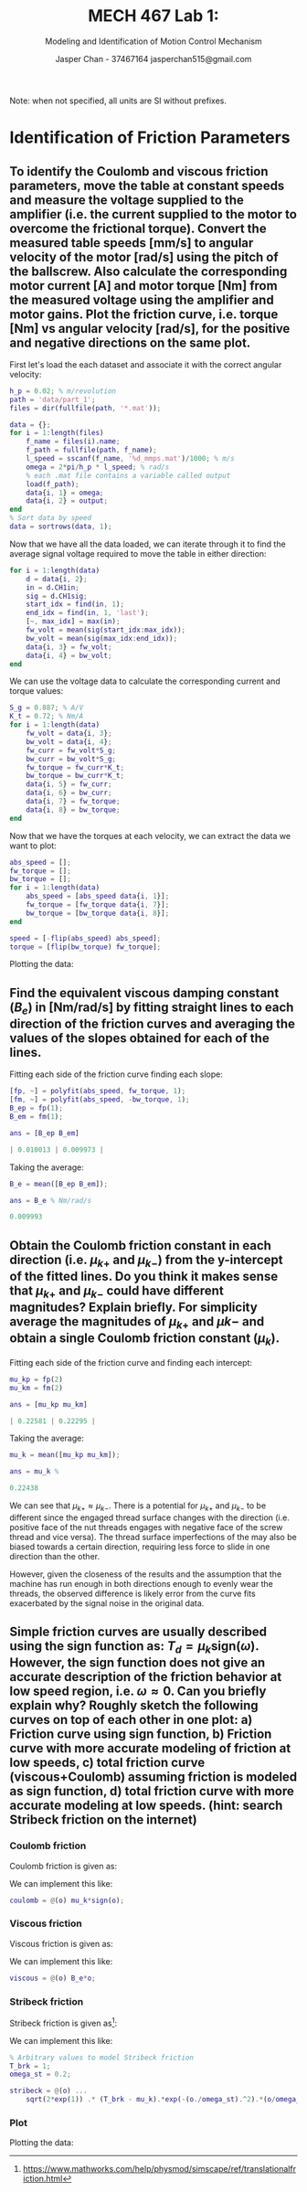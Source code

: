 #+TITLE: MECH 467 Lab 1:
#+AUTHOR: Jasper Chan - 37467164 @@latex:\\@@ jasperchan515@gmail.com
#+SUBTITLE: Modeling and Identification of Motion Control Mechanism

#+OPTIONS: title:nil toc:nil

#+LATEX_HEADER: \definecolor{bg}{rgb}{0.95,0.95,0.95}
#+LATEX_HEADER: \setminted{frame=single,bgcolor=bg,samepage=true}
#+LATEX_HEADER: \setlength{\parindent}{0pt}
#+LATEX_HEADER: \usepackage{float}
#+LATEX_HEADER: \usepackage{svg}
#+LATEX_HEADER: \usepackage{cancel}

#+BEGIN_EXPORT latex
\makeatletter
\begin{titlepage}
\begin{center}
\vspace*{2in}
{\Large \@title \par}
\vspace{1in}
{\Large \@author \par}
\vspace{3in}
{\large \@date}
\end{center}
\end{titlepage}
\makeatother
#+END_EXPORT

#+BEGIN_EXPORT latex
\begin{abstract}
asdf here is an abstractllolololo
\end{abstract}
#+END_EXPORT

Note: when not specified, all units are SI without prefixes.
* Identification of Friction Parameters
** To identify the Coulomb and viscous friction parameters, move the table at constant speeds and measure the voltage supplied to the amplifier (i.e. the current supplied to the motor to overcome the frictional torque). Convert the measured table speeds [mm/s] to angular velocity of the motor [rad/s] using the pitch of the ballscrew. Also calculate the corresponding motor current [A] and motor torque [Nm] from the measured voltage using the amplifier and motor gains. Plot the friction curve, i.e. torque [Nm] vs angular velocity [rad/s], for the positive and negative directions on the same plot.
First let's load the each dataset and associate it with the correct angular velocity:
#+begin_src matlab :session :exports both :results none
h_p = 0.02; % m/revolution
path = 'data/part_1';
files = dir(fullfile(path, '*.mat'));

data = {};
for i = 1:length(files)
    f_name = files(i).name;
    f_path = fullfile(path, f_name);
    l_speed = sscanf(f_name, '%d_mmps.mat')/1000; % m/s
    omega = 2*pi/h_p * l_speed; % rad/s
    % each .mat file contains a variable called output
    load(f_path); 
    data{i, 1} = omega;
    data{i, 2} = output;
end
% Sort data by speed
data = sortrows(data, 1);
#+end_src

Now that we have all the data loaded, we can iterate through it to find the average signal voltage required to move the table in either direction:
#+begin_src matlab :session :exports both :results none
for i = 1:length(data)
    d = data{i, 2};
    in = d.CH1in;
    sig = d.CH1sig;
    start_idx = find(in, 1);
    end_idx = find(in, 1, 'last');
    [~, max_idx] = max(in);
    fw_volt = mean(sig(start_idx:max_idx));
    bw_volt = mean(sig(max_idx:end_idx));
    data{i, 3} = fw_volt;
    data{i, 4} = bw_volt;
end
#+end_src

We can use the voltage data to calculate the corresponding current and torque values:
#+begin_src matlab :session :exports both :results none
S_g = 0.887; % A/V
K_t = 0.72; % Nm/A
for i = 1:length(data)
    fw_volt = data{i, 3};
    bw_volt = data{i, 4};
    fw_curr = fw_volt*S_g;
    bw_curr = bw_volt*S_g;
    fw_torque = fw_curr*K_t;
    bw_torque = bw_curr*K_t;
    data{i, 5} = fw_curr;
    data{i, 6} = bw_curr;
    data{i, 7} = fw_torque;
    data{i, 8} = bw_torque;
end
#+end_src

Now that we have the torques at each velocity, we can extract the data we want to plot:
#+begin_src matlab :session :exports code :results none
abs_speed = [];
fw_torque = [];
bw_torque = [];
for i = 1:length(data)
    abs_speed = [abs_speed data{i, 1}];
    fw_torque = [fw_torque data{i, 7}];
    bw_torque = [bw_torque data{i, 8}];
end

speed = [-flip(abs_speed) abs_speed];
torque = [flip(bw_torque) fw_torque];
#+end_src

Plotting the data:
#+begin_src matlab :session :exports results :results file
f_name = 'fric1.svg';
f = figure('visible', 'off');
scatter(speed, torque);
zero_line = refline(0,0);
zero_line.Color = 'k';
zero_line.LineStyle = '--';
title('Friction plot');
ylabel('Torque (Nm)');
xlabel('Angular Velocity (rad/s)');

saveas(f, f_name);
ans = f_name
#+end_src

#+RESULTS:
[[file:fric1.svg]]
** Find the equivalent viscous damping constant ($B_e$) in [Nm/rad/s] by fitting straight lines to each direction of the friction curves and averaging the values of the slopes obtained for each of the lines.
Fitting each side of the friction curve finding each slope:
#+begin_src matlab :session :exports both :results code
[fp, ~] = polyfit(abs_speed, fw_torque, 1);
[fm, ~] = polyfit(abs_speed, -bw_torque, 1);
B_ep = fp(1);
B_em = fm(1);

ans = [B_ep B_em]
#+end_src

#+RESULTS:
#+begin_src matlab
| 0.010013 | 0.009973 |
#+end_src

Taking the average:
#+begin_src matlab :session :exports both :results code
B_e = mean([B_ep B_em]);

ans = B_e % Nm/rad/s
#+end_src

#+RESULTS:
#+begin_src matlab
0.009993
#+end_src
** Obtain the Coulomb friction constant in each direction (i.e. $\mu_{k+}$ and $\mu_{k-}$) from the y-intercept of the fitted lines. Do you think it makes sense that $\mu_{k+}$ and $\mu_{k-}$ could have different magnitudes? Explain briefly. For simplicity average the magnitudes of $\mu_{k+}$ and $\mu{k-}$ and obtain a single Coulomb friction constant ($\mu_k$).
Fitting each side of the friction curve and finding each intercept:
#+begin_src matlab :session :exports both :results code
mu_kp = fp(2)
mu_km = fm(2)

ans = [mu_kp mu_km]
#+end_src

#+RESULTS:
#+begin_src matlab
| 0.22581 | 0.22295 |
#+end_src

Taking the average:
#+begin_src matlab :session :exports both :results code
mu_k = mean([mu_kp mu_km]);

ans = mu_k % 
#+end_src

#+RESULTS:
#+begin_src matlab
0.22438
#+end_src

We can see that $\mu_{k+} \approx \mu_{k-}$.
There is a potential for $\mu_{k+}$ and $\mu_{k-}$ to be different since the engaged thread surface changes with the direction (i.e. positive face of the nut threads engages with negative face of the screw thread and vice versa).
The thread surface imperfections of the may also be biased towards a certain direction, requiring less force to slide in one direction than the other.

However, given the closeness of the results and the assumption that the machine has run enough in both directions enough to evenly wear the threads, the observed difference is likely error from the curve fits exacerbated by the signal noise in the original data.

** Simple friction curves are usually described using the sign function as: $T_d = \mu_k \text{sign}(\omega)$. However, the sign function does not give an accurate description of the friction behavior at low speed region, i.e. $\omega \approx 0$. Can you briefly explain why? Roughly sketch the following curves on top of each other in one plot: a) Friction curve using sign function, b) Friction curve with more accurate modeling of friction at low speeds, c) total friction curve (viscous+Coulomb) assuming friction is modeled as sign function, d) total friction curve with more accurate modeling at low speeds. (hint: search Stribeck friction on the internet)
*** Coulomb friction
Coulomb friction is given as:
\begin{equation}
T_c = \mu_k \text{sign}(\omega)
\end{equation}

We can implement this like:
#+begin_src matlab :session :exports code :results none
coulomb = @(o) mu_k*sign(o);
#+end_src

*** Viscous friction
Viscous friction is given as:
\begin{equation}
T_v = B_e \omega
\end{equation}

We can implement this like:
#+begin_src matlab :session :exports code :results none
viscous = @(o) B_e*o;
#+end_src
*** Stribeck friction
Stribeck friction is given as[fn:stribeck]:
\begin{equation}
T_s =
\sqrt{2e}(T_\text{brk} - T_c)
\exp\left(
  -\left(
    \frac{\omega}{\omega_\text{St}}
  \right)^2
\right)
\frac{\omega}{\omega_\text{St}}
\end{equation}
We can implement this like:
#+begin_src matlab :session :exports code :results none
% Arbitrary values to model Stribeck friction
T_brk = 1;
omega_st = 0.2;

stribeck = @(o) ...
    sqrt(2*exp(1)) .* (T_brk - mu_k).*exp(-(o./omega_st).^2).*(o/omega_st);
#+end_src
[fn:stribeck] https://www.mathworks.com/help/physmod/simscape/ref/translationalfriction.html



*** Plot
Plotting the data:
#+begin_src matlab :session :exports results :results file
l_speed = linspace(min(speed), max(speed), 10000);
f_name = 'fric2.svg';
f = figure('visible', 'off');

plot(l_speed, coulomb(l_speed), '-',...
     'LineWidth', 2);
hold on;
plot(l_speed, coulomb(l_speed) + stribeck(l_speed), ':',...
     'LineWidth', 2);
plot(l_speed, coulomb(l_speed) + viscous(l_speed), '-.',...
     'LineWidth', 2);
plot(l_speed, coulomb(l_speed) + viscous(l_speed) + stribeck(l_speed), '--',...
     'LineWidth', 2);
scatter(speed, torque);
hold off;

zero_line = refline(0,0);
zero_line.Color = 'k';
zero_line.LineStyle = '--';
title('Friction plot');
ylabel('Torque (Nm)');
xlabel('Angular Velocity (rad/s)');
xlim([-10 10])

l = legend(...
    'Coulomb', ...
    'Coulomb + Stribeck', ...
    'Coulomb + Viscous', ...
    'Coulomb + Viscous + Stribeck',...
    'Measured data');
set(l, ...
    'location', 'southoutside',...
    'color', 'none',...
    'edgecolor', 'none');

saveas(f, f_name);
ans = f_name
#+end_src

#+RESULTS:
[[file:fric2.svg]]

